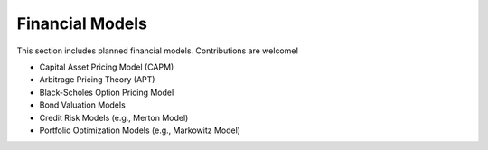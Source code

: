 Financial Models 
================ 
 
This section includes planned financial models. Contributions are welcome! 
 
- Capital Asset Pricing Model (CAPM) 
- Arbitrage Pricing Theory (APT) 
- Black-Scholes Option Pricing Model 
- Bond Valuation Models 
- Credit Risk Models (e.g., Merton Model) 
- Portfolio Optimization Models (e.g., Markowitz Model) 
